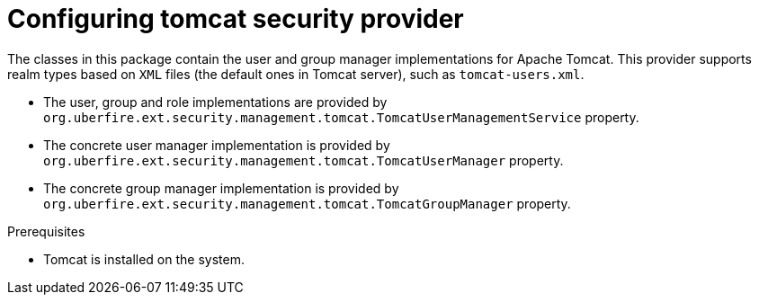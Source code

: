 [id='business-central-settings-security-provider-tomcat-proc']
= Configuring tomcat security provider

The classes in this package contain the user and group manager implementations for Apache Tomcat.
This provider supports realm types based on `XML` files (the default ones in Tomcat server), such as `tomcat-users.xml`.

* The user, group and role implementations are provided by `org.uberfire.ext.security.management.tomcat.TomcatUserManagementService` property.
* The concrete user manager implementation is provided by `org.uberfire.ext.security.management.tomcat.TomcatUserManager` property.
* The concrete group manager implementation is provided by `org.uberfire.ext.security.management.tomcat.TomcatGroupManager` property.

.Prerequisites

* Tomcat is installed on the system.

.Procedure
